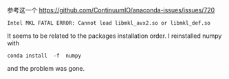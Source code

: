 # -*- mode: Org; org-download-image-dir: "../images"; -*-
#+BEGIN_COMMENT
.. title: Anaconda 调用 MKL Bug
.. slug: anaconda-diao-yong-MKL-Bug
.. date: 2016-12-28 20:33:43 UTC+08:00
.. tags: 
.. category: 
.. link: 
.. description: 
.. type: text
#+END_COMMENT

参考这一个
https://github.com/ContinuumIO/anaconda-issues/issues/720

#+BEGIN_EXAMPLE
Intel MKL FATAL ERROR: Cannot load libmkl_avx2.so or libmkl_def.so 
#+END_EXAMPLE

It seems to be related to the packages installation order. I reinstalled numpy with

#+BEGIN_EXAMPLE
conda install  -f  numpy 
#+END_EXAMPLE

and the problem was gone.
